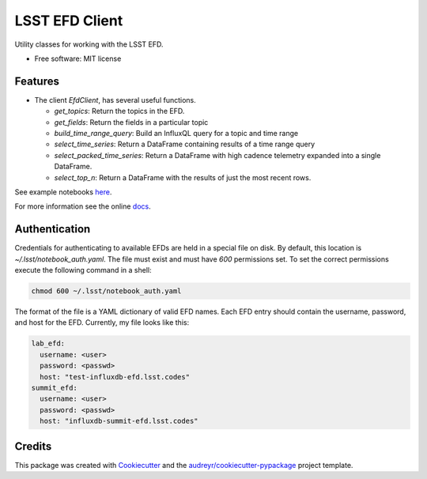 ===============
LSST EFD Client
===============


.. image:: https://img.shields.io/pypi/v/lsst-efd-client.svg
           :target: https://pypi.python.org/pypi/lsst-efd-client

.. image:: https://img.shields.io/travis/lsst-sqre/lsst-efd-client.svg
           :target: https://travis-ci.com/lsst-sqre/lsst-efd-client



Utility classes for working with the LSST EFD.


* Free software: MIT license


Features
--------

* The client `EfdClient`, has several useful functions.

  * `get_topics`: Return the topics in the EFD.
  * `get_fields`: Return the fields in a particular topic
  * `build_time_range_query`: Build an InfluxQL query for a topic and time range
  * `select_time_series`: Return a DataFrame containing results of a time range query
  * `select_packed_time_series`: Return a DataFrame with high cadence telemetry expanded into a single DataFrame.
  * `select_top_n`: Return a DataFrame with the results of just the most recent rows.

See example notebooks here_.

.. _here: https://github.com/lsst-sqre/notebook-demo/tree/master/experiments/efd

For more information see the online docs_.

.. _docs: https://efd-client.lsst.codes

Authentication
--------------

Credentials for authenticating to available EFDs are held in a special file on disk.
By default, this location is `~/.lsst/notebook_auth.yaml`.
The file must exist and must have `600` permissions set.
To set the correct permissions execute the following command in a shell:

.. code:: bash

  chmod 600 ~/.lsst/notebook_auth.yaml

The format of the file is a YAML dictionary of valid EFD names.
Each EFD entry should contain the username, password, and host for the EFD.
Currently, my file looks like this:

.. code-block:: yaml

  lab_efd:
    username: <user>
    password: <passwd>
    host: "test-influxdb-efd.lsst.codes"
  summit_efd:
    username: <user>
    password: <passwd>
    host: "influxdb-summit-efd.lsst.codes"

Credits
-------

This package was created with Cookiecutter_ and the `audreyr/cookiecutter-pypackage`_ project template.

.. _Cookiecutter: https://github.com/audreyr/cookiecutter
.. _`audreyr/cookiecutter-pypackage`: https://github.com/audreyr/cookiecutter-pypackage
